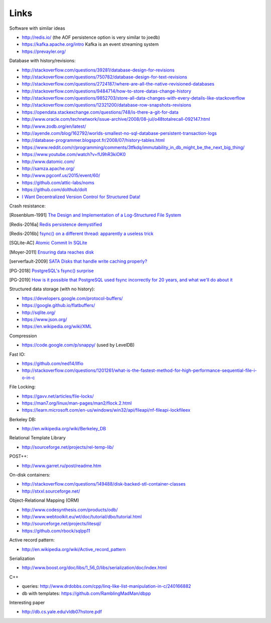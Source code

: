 Links
=====

Software with similar ideas

- http://redis.io/ (the AOF persistence option is very similar to joedb)
- https://kafka.apache.org/intro Kafka is an event streaming system
- https://prevayler.org/

Database with history/revisions:

- http://stackoverflow.com/questions/39281/database-design-for-revisions
- http://stackoverflow.com/questions/750782/database-design-for-text-revisions
- http://stackoverflow.com/questions/2724187/where-are-all-the-native-revisioned-databases
- http://stackoverflow.com/questions/9484714/how-to-store-datas-change-history
- http://stackoverflow.com/questions/9852703/store-all-data-changes-with-every-details-like-stackoverflow
- http://stackoverflow.com/questions/12321200/database-row-snapshots-revisions
- https://opendata.stackexchange.com/questions/748/is-there-a-git-for-data

- http://www.oracle.com/technetwork/issue-archive/2008/08-jul/o48totalrecall-092147.html
- http://www.zodb.org/en/latest/
- http://ayende.com/blog/162792/worlds-smallest-no-sql-database-persistent-transaction-logs
- http://database-programmer.blogspot.fr/2008/07/history-tables.html

- https://www.reddit.com/r/programming/comments/3tfkdq/immutability_in_db_might_be_the_next_big_thing/
- https://www.youtube.com/watch?v=fU9hR3kiOK0
- http://www.datomic.com/
- http://samza.apache.org/
- http://www.pgconf.us/2015/event/60/
- https://github.com/attic-labs/noms
- https://github.com/dolthub/dolt
- `I Want Decentralized Version Control for Structured Data! <https://jonas-schuermann.name/projects/dvcs-for-structured-data/blog/2020-03-22-manifesto.html>`_

Crash resistance:

.. [Rosenblum-1991] `The Design and Implementation of a Log-Structured File System <http://www.cs.berkeley.edu/~brewer/cs262/LFS.pdf>`_
.. [Redis-2016a] `Redis persistence demystified <http://oldblog.antirez.com/post/redis-persistence-demystified.html>`_
.. [Redis-2016b] `fsync() on a different thread: apparently a useless trick <http://oldblog.antirez.com/post/fsync-different-thread-useless.html>`_
.. [SQLite-AC] `Atomic Commit In SQLite <http://sqlite.org/atomiccommit.html>`_
.. [Moyer-2011] `Ensuring data reaches disk <http://lwn.net/Articles/457667/>`_
.. [serverfault-2009] `SATA Disks that handle write caching properly? <http://serverfault.com/questions/15404/sata-disks-that-handle-write-caching-properly>`_
.. [PG-2018] `PostgreSQL's fsync() surprise <https://lwn.net/Articles/752063/>`_

.. [PG-2019] `How is it possible that PostgreSQL used fsync incorrectly for 20 years, and what we'll do about it <https://archive.fosdem.org/2019/schedule/event/postgresql_fsync/>`_

Structured data storage (with no history):

- https://developers.google.com/protocol-buffers/
- https://google.github.io/flatbuffers/
- http://sqlite.org/
- https://www.json.org/
- https://en.wikipedia.org/wiki/XML

Compression

- https://code.google.com/p/snappy/ (used by LevelDB)

Fast IO:

- https://github.com/ned14/llfio
- http://stackoverflow.com/questions/1201261/what-is-the-fastest-method-for-high-performance-sequential-file-i-o-in-c

File Locking:

- https://gavv.net/articles/file-locks/
- https://man7.org/linux/man-pages/man2/flock.2.html
- https://learn.microsoft.com/en-us/windows/win32/api/fileapi/nf-fileapi-lockfileex

Berkeley DB:

- http://en.wikipedia.org/wiki/Berkeley_DB

Relational Template Library

- http://sourceforge.net/projects/rel-temp-lib/

POST++:

- http://www.garret.ru/post/readme.htm

On-disk containers:

- http://stackoverflow.com/questions/149488/disk-backed-stl-container-classes
- http://stxxl.sourceforge.net/

Object-Relational Mapping (ORM)

- http://www.codesynthesis.com/products/odb/
- http://www.webtoolkit.eu/wt/doc/tutorial/dbo/tutorial.html
- http://sourceforge.net/projects/litesql/
- https://github.com/rbock/sqlpp11

Active record pattern:

- http://en.wikipedia.org/wiki/Active_record_pattern

Serialization

- http://www.boost.org/doc/libs/1_56_0/libs/serialization/doc/index.html

C++

- queries: http://www.drdobbs.com/cpp/linq-like-list-manipulation-in-c/240166882
- db with templates: https://github.com/RamblingMadMan/dbpp

Interesting paper

- http://db.cs.yale.edu/vldb07hstore.pdf
